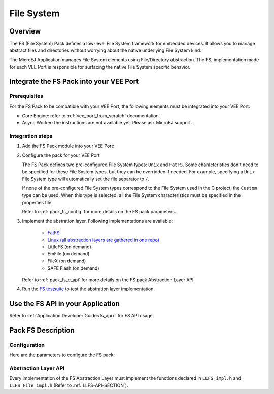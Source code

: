 .. _pack_fs:

===========
File System
===========

Overview
========

The FS (File System) Pack defines a low-level File System framework for embedded devices. It allows you to manage abstract files and directories without worrying about the native underlying File System kind.

The MicroEJ Application manages File System elements using File/Directory abstraction. The FS, implementation made for each VEE Port is responsible for surfacing the native File System specific behavior.

Integrate the FS Pack into your VEE Port
========================================

Prerequisites
-------------

For the FS Pack to be compatible with your VEE Port, the following elements must be integrated into your VEE Port:

- Core Engine: refer to :ref:`vee_port_from_scratch` documentation.

- Async Worker: the instructions are not available yet. Please ask MicroEJ support.

Integration steps
-----------------

1. Add the FS Pack module into your VEE Port:

   .. tabs::

      .. tab:: SDK 6 (build.gradle.kts)

         .. code-block:: kotlin

            microejPack("com.microej.pack:fs:6.0.4")

      .. tab:: SDK 5 (module.ivy)

         .. code-block:: xml

            <dependency org="com.microej.pack" name="fs" rev="6.0.4"/>

2. Configure the pack for your VEE Port

   .. tabs::

      .. tab:: SDK 6

         In SDK 6, Modify the `FS` section of the `VEE Port configuration file <https://github.com/MicroEJ/Tool-Project-Template-VEEPort/blob/master/vee-port/configuration.properties>`_

      .. tab:: SDK 5

	      In SDK 5, the configuration is done in the properties file ``fs/fs.properties``. The properties are the same as in `SDK 6 VEE Port configuration file <https://github.com/MicroEJ/Tool-Project-Template-VEEPort/blob/master/vee-port/configuration.properties>`_, but the prefix ``com.microej.runtime`` must be removed.

   The FS Pack defines two pre-configured File System types: ``Unix`` and ``FatFS``.
   Some characteristics don't need to be specified for these File System types, but they can be overridden if needed.
   For example, specifying a ``Unix`` File System type will automatically set the file separator to ``/``.

   If none of the pre-configured File System types correspond to the File System used in the C project, the ``Custom``
   type can be used. When this type is selected, all the File System characteristics must be specified in the properties file.

   Refer to :ref:`pack_fs_config` for more details on the FS pack parameters.

3. Implement the abstration layer. Following implementations are available:

    * `FatFS <https://github.com/MicroEJ/nxp-vee-imxrt1170-evk/tree/main/bsp/vee/port/fs>`_
    * `Linux (all abstraction layers are gathered in one repo) <https://github.com/MicroEJ/AbstractionLayer-Linux/tree/master/projects/microej/fs>`_
    * LittleFS (on demand)
    * EmFile (on demand)
    * FileX (on demand)
    * SAFE Flash (on demand)

   Refer to :ref:`pack_fs_c_api` for more details on the FS pack Abstraction Layer API.

4. Run the `FS testsuite <https://github.com/MicroEJ/Tool-Project-Template-VEEPort/tree/master/vee-port/validation/fs>`_ to test the abstration layer implementation.

Use the FS API in your Application
==================================

Refer to :ref:`Application Developer Guide<fs_api>` for FS API usage.

Pack FS Description
===================

.. _pack_fs_config:

Configuration
-------------

Here are the parameters to configure the FS pack:

.. rli:: https://raw.githubusercontent.com/MicroEJ/Tool-Project-Template-VEEPort/refs/tags/1.1.0/vee-port/configuration.properties
   :language: properties
   :lines: 70-129
   :linenos:
   :lineno-start: 70

.. _pack_fs_c_api:

Abstraction Layer API
---------------------

Every implementation of the FS Abstraction Layer must implement the functions declared in ``LLFS_impl.h`` and ``LLFS_File_impl.h`` (Refer to :ref:`LLFS-API-SECTION`).

..
   | Copyright 2008-2025, MicroEJ Corp. Content in this space is free 
   for read and redistribute. Except if otherwise stated, modification 
   is subject to MicroEJ Corp prior approval.
   | MicroEJ is a trademark of MicroEJ Corp. All other trademarks and 
   copyrights are the property of their respective owners.
